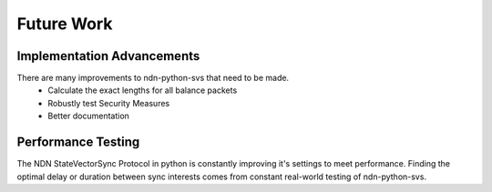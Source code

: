 Future Work
===========

Implementation Advancements
---------------------------

There are many improvements to ndn-python-svs that need to be made.
    * Calculate the exact lengths for all balance packets
    * Robustly test Security Measures
    * Better documentation

Performance Testing
-------------------

The NDN StateVectorSync Protocol in python is constantly improving it's settings to meet performance.
Finding the optimal delay or duration between sync interests comes from constant real-world testing of ndn-python-svs.